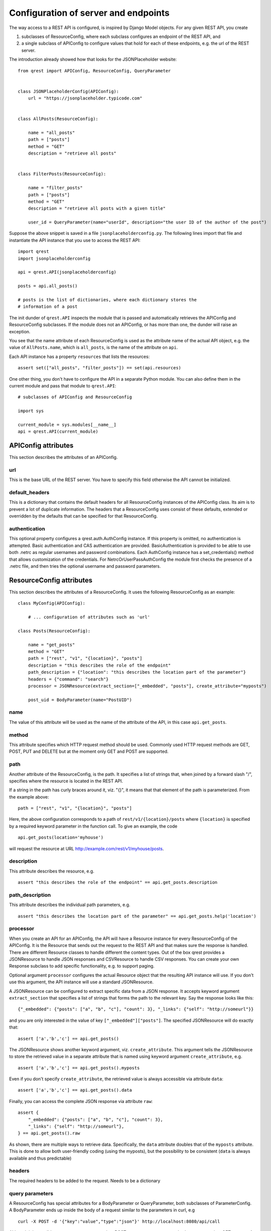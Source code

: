 #####################################
Configuration of server and endpoints
#####################################

The way access to a REST API is configured, is inspired by Django Model objects.
For any given REST API, you create

#. subclasses of ResourceConfig, where each subclass configures an endpoint of
   the REST API, and
#. a single subclass of APIConfig to configure values that hold for each of
   these endpoints, e.g. the url of the REST server.

The introduction already showed how that looks for the JSONPlaceholder website::

  from qrest import APIConfig, ResourceConfig, QueryParameter


  class JSONPlaceholderConfig(APIConfig):
      url = "https://jsonplaceholder.typicode.com"


  class AllPosts(ResourceConfig):

      name = "all_posts"
      path = ["posts"]
      method = "GET"
      description = "retrieve all posts"


  class FilterPosts(ResourceConfig):

      name = "filter_posts"
      path = ["posts"]
      method = "GET"
      description = "retrieve all posts with a given title"

      user_id = QueryParameter(name="userId", description="the user ID of the author of the post")

Suppose the above snippet is saved in a file ``jsonplaceholderconfig.py``. The
following lines import that file and instantiate the API instance that you use
to access the REST API::

  import qrest
  import jsonplaceholderconfig

  api = qrest.API(jsonplaceholderconfig)

  posts = api.all_posts()

  # posts is the list of dictionaries, where each dictionary stores the
  # information of a post

The init dunder of ``qrest.API`` inspects the module that is passed and
automatically retrieves the APIConfig and ResourceConfig subclasses. If the
module does not an APIConfig, or has more than one, the dunder will raise an
exception.

You see that the name attribute of each ResourceConfig is used as the attribute
name of the actual API object, e.g. the value of ``AllPosts.name``, which is
``all_posts``, is the name of the attribute on ``api``.

Each API instance has a property ``resources`` that lists the resources::

  assert set(["all_posts", "filter_posts"]) == set(api.resources)

One other thing, you don't have to configure the API in a separate Python
module. You can also define them in the current module and pass that module to
``qrest.API``::

  # subclasses of APIConfig and ResourceConfig

  import sys

  current_module = sys.modules[__name__]
  api = qrest.API(current_module)


********************
APIConfig attributes
********************

This section describes the attributes of an APIConfig.

url
===

This is the base URL of the REST server. You have to specify this field
otherwise the API cannot be initialized.

default_headers
===============

This is a dictionary that contains the default headers for all ResourceConfig
instances of the APIConfig class. Its aim is to prevent a lot of duplicate
information. The headers that a ResourceConfig uses consist of these defaults,
extended or overridden by the defaults that can be specified for that
ResourceConfig.

authentication
==============

This optional property configures a qrest.auth.AuthConfig instance. If this
property is omitted, no authentication is attempted. Basic authentication and
CAS authentication are provided. BasicAuthentication is provided to be able to
use both .netrc as regular usernames and password combinations. Each AuthConfig
instance has a set_credentials() method that allows customization of the
credentials. For NetrcOrUserPassAuthConfig the module first checks the presence
of a .netrc file, and then tries the optional username and password parameters.



*************************
ResourceConfig attributes
*************************

This section describes the attributes of a ResourceConfig. It
uses the following ResourceConfig as an example::

  class MyConfig(APIConfig):

      # ... configuration of attributes such as 'url'

  class Posts(ResourceConfig):

      name = "get_posts"
      method = "GET"
      path = ["rest", "v1", "{location}", "posts"]
      description = "this describes the role of the endpoint"
      path_description = {"location": "this describes the location part of the parameter"}
      headers = {"command": "search"}
      processor = JSONResource(extract_section=["_embedded", "posts"], create_attribute="myposts")

      post_uid = BodyParameter(name="PostUID")

name
====

The value of this attribute will be used as the name of the attribute of the
API, in this case ``api.get_posts``.

method
======

This attribute specifies which HTTP request method should be used. Commonly used
HTTP request methods are GET, POST, PUT and DELETE but at the moment only GET
and POST are supported.

path
====

Another attribute of the ResourceConfig, is the path. It specifies a list of
strings that, when joined by a forward slash "/", specifies where the resource
is located in the REST API.

If a string in the path has curly braces around it, viz. "{}", it means that
that element of the path is parameterized. From the example above::

  path = ["rest", "v1", "{location}", "posts"]

Here, the above configuration corresponds to a path of
``rest/v1/{location}/posts`` where ``{location}`` is specified by a required
keyword parameter in the function call. To give an example, the code

::

  api.get_posts(location='myhouse')

will request the resource at URL http://example.com/rest/v1/myhouse/posts.

description
===========

This attribute describes the resource, e.g.

::

  assert "this describes the role of the endpoint" == api.get_posts.description

path_description
================

This attribute describes the individual path parameters, e.g.

::

  assert "this describes the location part of the parameter" == api.get_posts.help('location')

processor
=========

When you create an API for an APIConfig, the API will have a Resource instance
for every ResourceConfig of the APIConfig. It is the Resource that sends out the
request to the REST API and that makes sure the response is handled. There are
different Resource classes to handle different the content types. Out of the box
qrest provides a JSONResource to handle JSON responses and CSVResource to handle
CSV responses. You can create your own Response subclass to add specific
functionality, e.g. to support paging.

Optional argument ``processor`` configures the actual Resource object that the
resulting API instance will use. If you don't use this argument, the API
instance will use a standard JSONResource.

A JSONResource can be configured to extract specific data from a JSON response.
It accepts keyword argument ``extract_section`` that specifies a list of strings
that forms the path to the relevant key. Say the response looks like this::

  {"_embedded": {"posts": ["a", "b", "c"], "count": 3}, "_links": {"self": "http://someurl"}}

and you are only interested in the value of key ``["_embedded"]["posts"]``. The
specified JSONResource will do exactly that::

  assert ['a','b','c'] == api.get_posts()

The JSONResource shows another keyword argument, viz. ``create_attribute``. This
argument tells the JSONResource to store the retrieved value in a separate
attribute that is named using keyword argument ``create_attribute``, e.g.

::

  assert ['a','b','c'] == api.get_posts().myposts

Even if you don't specify ``create_attribute``, the retrieved value is
always accessible via attribute ``data``::

  assert ['a','b','c'] == api.get_posts().data

Finally, you can access the complete JSON response via attribute ``raw``::

  assert {
      "_embedded": {"posts": ["a", "b", "c"], "count": 3},
      "_links": {"self": "http://someurl"},
  } == api.get_posts().raw

As shown, there are multiple ways to retrieve data. Specifically, the ``data``
attribute doubles that of the ``myposts`` attribute. This is done to allow both
user-friendly coding (using the myposts), but the possibility to be consistent
(``data`` is always available and thus predictable)

headers
=======

The required headers to be added to the request. Needs to be a dictionary


query parameters
================

A ResourceConfig has special attributes for a BodyParameter or QueryParameter,
both subclasses of ParameterConfig. A BodyParameter ends up inside the body of a
request similar to the parameters in curl, e.g

::

  curl -X POST -d '{"key":"value","type":"json"}' http://localhost:8080/api/call

Although it is possible to use query parameters in a POST request, one cannot
use body parameters in a GET request. A query parameter is usually used in a
HTTP GET request, by supplementing the request URL by a question mark ``?`` and
adding key-value pairs separated by ampersands ``&``. To give an example,

::

  http://example.com/resource?isThere=true&radius=2&...

To explain the different keyword arguments of a BodyParameter and
QueryParameter, we use the following example ResourceConfig::

  class MyResourceConfig(ResourceConfig):

      name = "get_items"

      param1 = BodyParameter(name="Parameter1", exclusion_group="group_a")
      param2 = BodyParameter(name="Parameter2", exclusion_group="group_a")
      multi_param = BodyParameter("MultiParameter", multiple=True)
      required_param = BodyParameter(name="RequiredParameter", required=True)
      describe_param = BodyParameter(
              name="DescribedParameter", description="This parameter is described"
          )
      choices_param = QueryParameter(
              name="ChoicesParam", default="key", choices=["key", "name", "date", "value"]
          )

name
----

This attribute specifies the 'remote' name of the parameter, i.e., what the REST
resource actually gets to interpret. For example, the configuration specifies a
QueryParameter for key ``choices_param``, whose 'remote' name is
``ChoicesParam``. This means that the call

::

  api.get_items(choices_param="value")

will request the resource at URL http://example.com?ChoicesParam=value

For a BodyParameter, it is allowed that the name attribute has value None. In that
case, the value that is passed to the BodyParameter will be added as such to the body
of the request, not as a key/value pair. This is useful for bodies with a
non-dictionary structure. In that case, a resource can have only one BodyParameter.
For QueryParameters, a name attribute with value None is not allowed.

required
--------

This argument is an optional Boolean value: if the value is True but the
parameter is ommitted in the call, the API instance will raise an exception. By
default, its value is False.


multiple
--------

This argument is an optional Boolean value: if the value is set to True, not
only single values can be used but also a list of values.

Some query parameters can be used multiple times in a URL. This can be helpful
if some query parameter key needs a list of values.

For example, the configuration specifies a QueryParameter for key
``multi_param``. One can indeed write

::

  api.resource_name(multi_param=["some_value", "some_value_2"])

to request the resource at
http://example.com?multi_param=some_value&multi_param=some_value_2

A single value is still allowed, so

::

  rc.resource_name(multi_param="some_value")

will request http://example.com?multi_param=some_value

exclusion_group
---------------

Parameters in the same exclusion group cannot be used together. Groups can be
used to specify dynamic key-value pairs that cannot be combined in a single
request. For instance, if some query parameter key can have different names but
only one of those names can be used in a request, then grouping is needed.

For example, the configuration specifies that one should either pass ``param1``
or ``param2``, or neither, but not both.

default
-------

This argument specifies the value that will be used if the parameter is not
supplied.

choices
-------

This argument specifies the list of values that are allowed for the parameter.

description
-----------

This argument describes the parameter.

